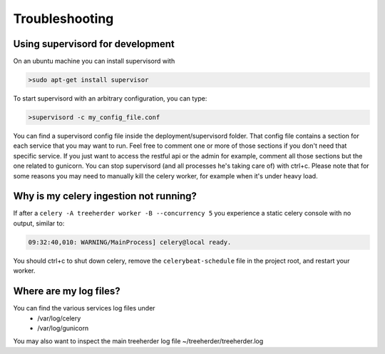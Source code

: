 Troubleshooting
===============

Using supervisord for development
---------------------------------

On an ubuntu machine you can install supervisord with

.. code-block:: bash

   >sudo apt-get install supervisor

To start supervisord with an arbitrary configuration, you can type:

.. code-block:: bash

   >supervisord -c my_config_file.conf

You can find a supervisord config file inside the deployment/supervisord folder.
That config file contains a section for each service that you may want to run.
Feel free to comment one or more of those sections if you don't need that specific service.
If you just want to access the restful api or the admin for example, comment all those sections but the one
related to gunicorn.
You can stop supervisord (and all processes he's taking care of) with ctrl+c.
Please note that for some reasons you may need to manually kill the celery worker, for example when it's under heavy load.

Why is my celery ingestion not running?
---------------------------------------

If after a ``celery -A treeherder worker -B --concurrency 5`` you experience a static celery console with no output, similar to:

.. code-block:: bash

   09:32:40,010: WARNING/MainProcess] celery@local ready.

You should ctrl+c to shut down celery, remove the ``celerybeat-schedule`` file in the project root, and restart your worker.

Where are my log files?
-----------------------

You can find the various services log files under
  * /var/log/celery
  * /var/log/gunicorn

You may also want to inspect the main treeherder log file ~/treeherder/treeherder.log
